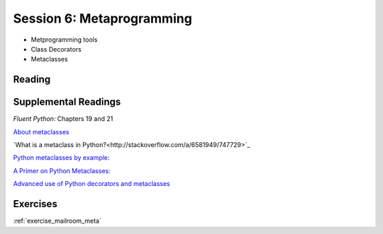 .. _session_2_06:

##########################
Session 6: Metaprogramming
##########################

* Metprogramming tools

* Class Decorators

* Metaclasses

Reading
=======



Supplemental Readings
=====================

*Fluent Python*: Chapters 19 and 21

`About metaclasses <http://blog.thedigitalcatonline.com/blog/2014/09/01/python-3-oop-part-5-metaclasses>`_

`What is a metaclass in Python?<http://stackoverflow.com/a/6581949/747729>`_

`Python metaclasses by example: <http://eli.thegreenplace.net/2011/08/14/python-metaclasses-by-example/>`_

`A Primer on Python Metaclasses: <http://jakevdp.github.io/blog/2012/12/01/a-primer-on-python-metaclasses/>`_

`Advanced use of Python decorators and metaclasses <http://blog.thedigitalcatonline.com/blog/2014/10/14/decorators-and-metaclasses>`_


Exercises
=========

:ref:`exercise_mailroom_meta`

